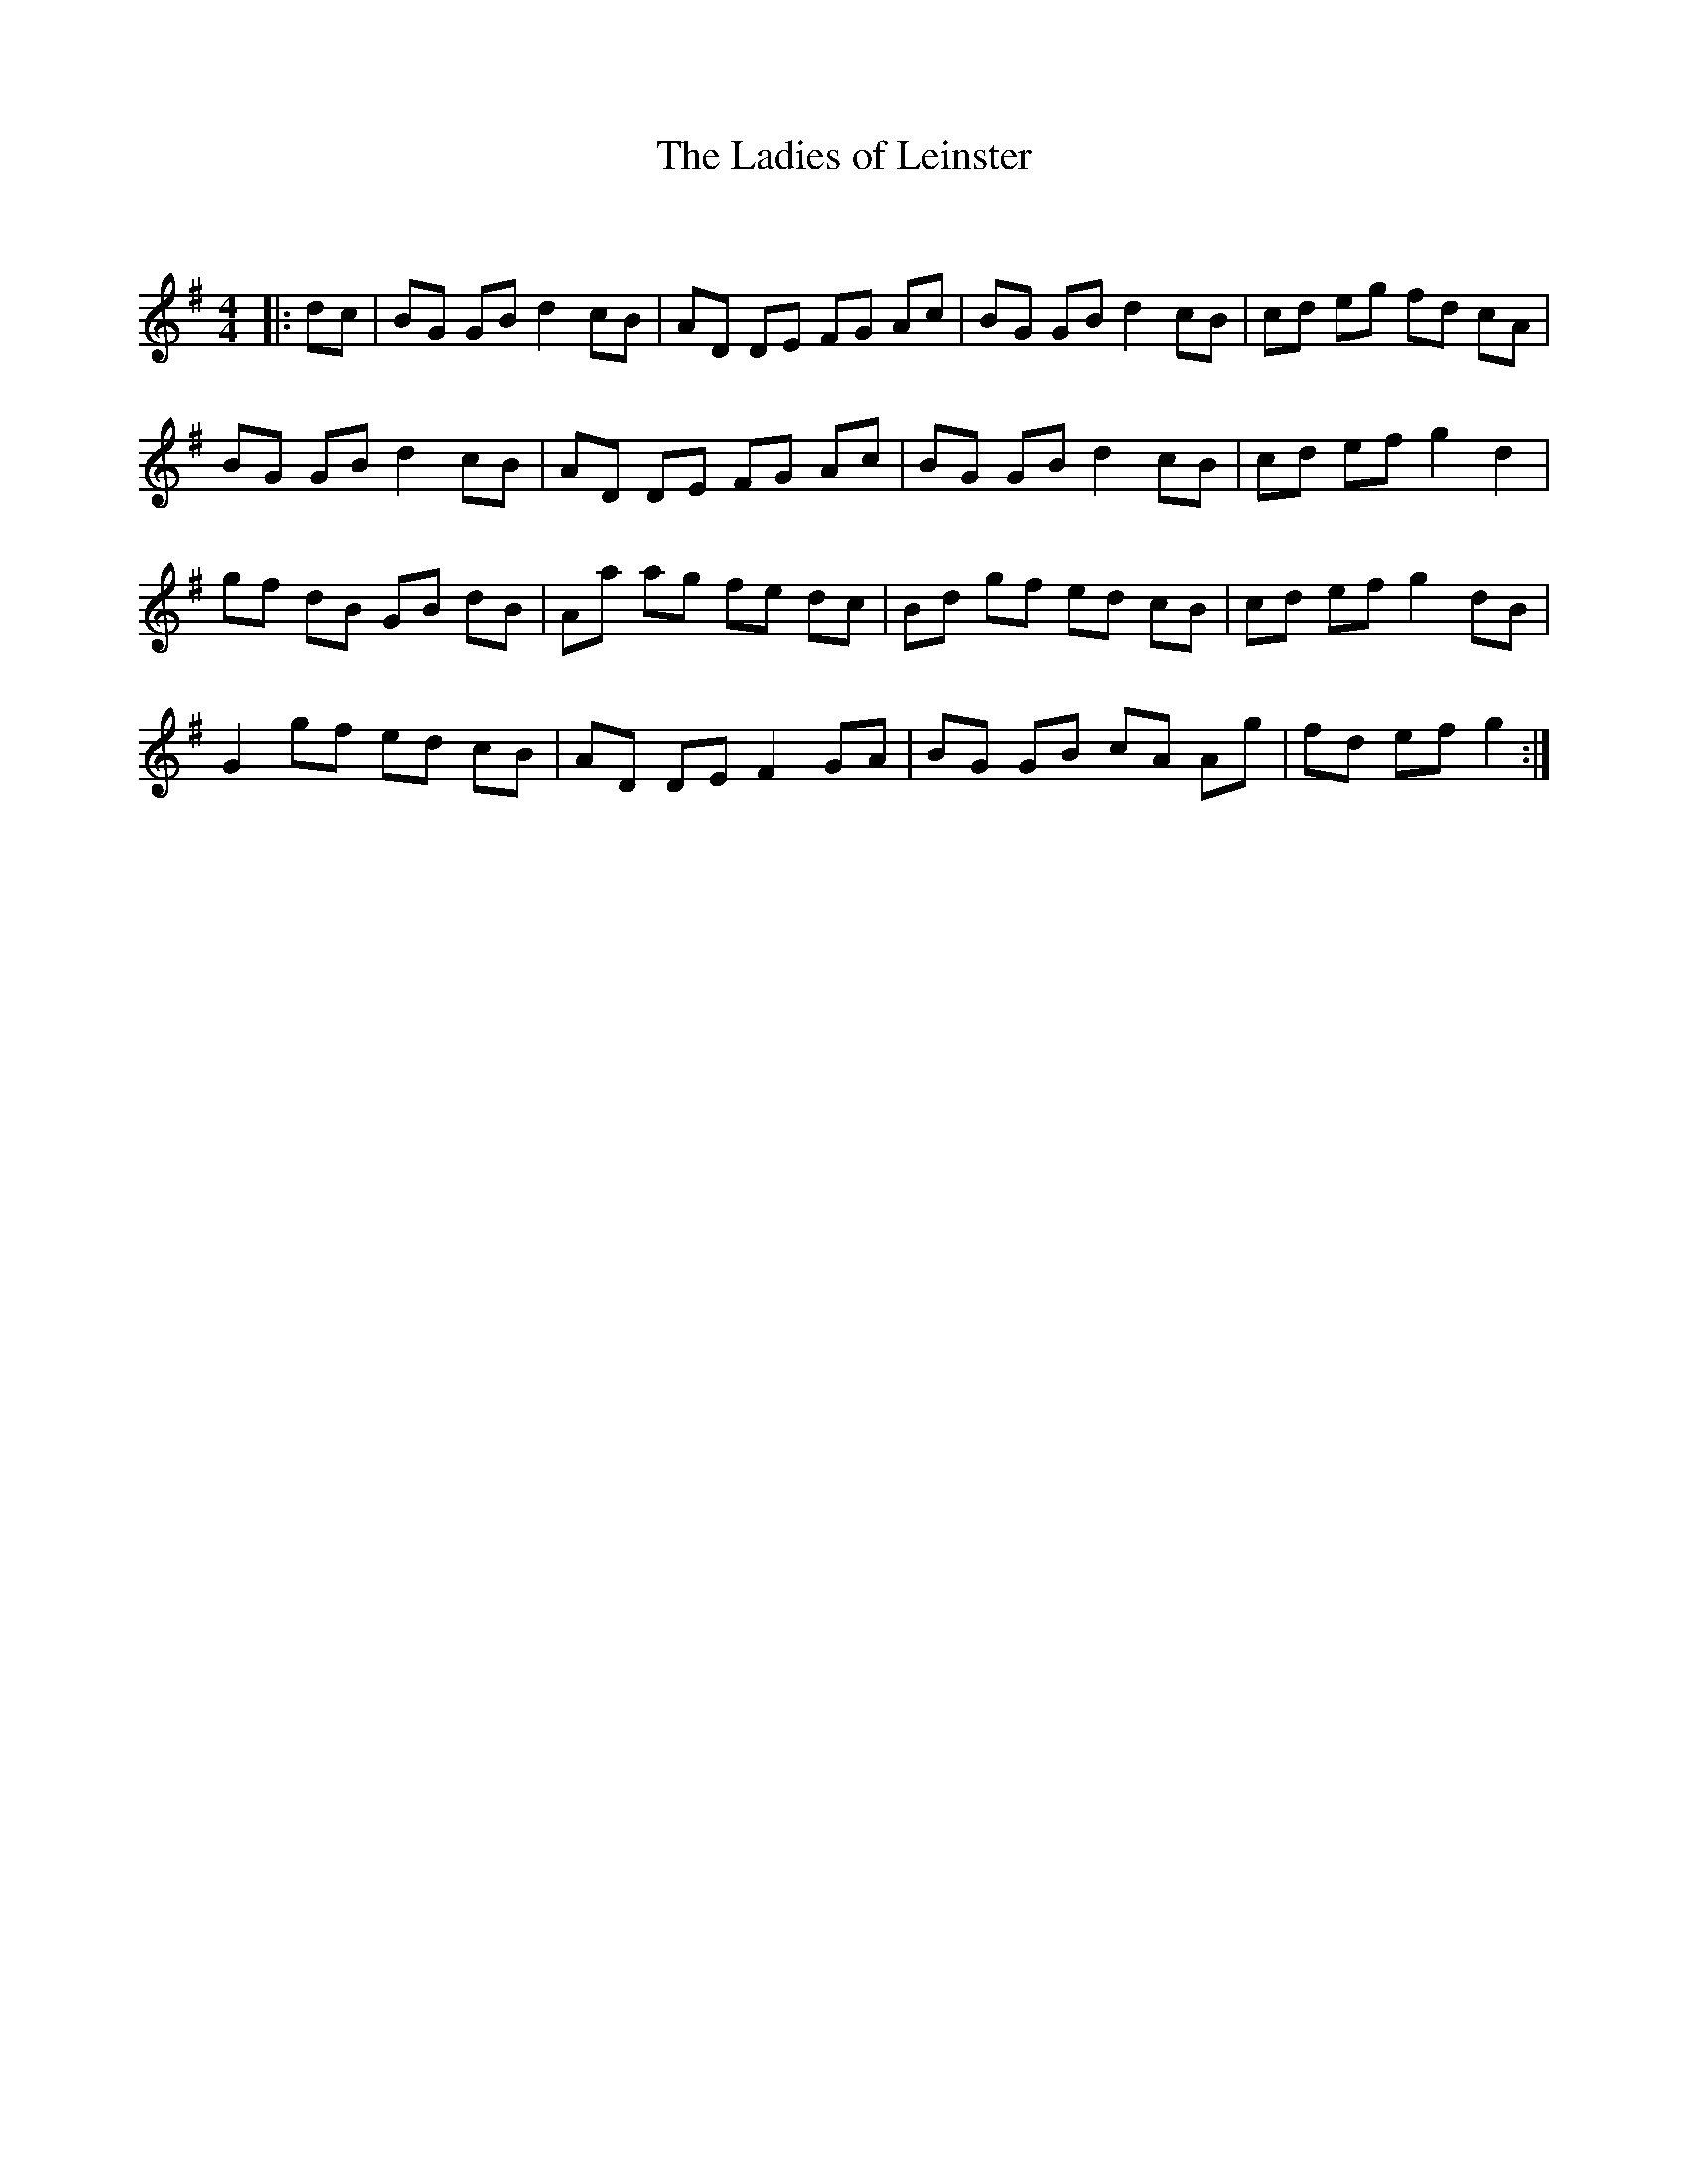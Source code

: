 X:1
T: The Ladies of Leinster
C:
R:Reel
Q: 232
K:G
M:4/4
L:1/8
|:dc|BG GB d2 cB|AD DE FG Ac|BG GB d2 cB|cd eg fd cA|
BG GB d2 cB|AD DE FG Ac|BG GB d2 cB|cd ef g2 d2|
gf dB GB dB|Aa ag fe dc|Bd gf ed cB|cd ef g2 dB|
G2 gf ed cB|AD DE F2 GA|BG GB cA Ag|fd ef g2:|
